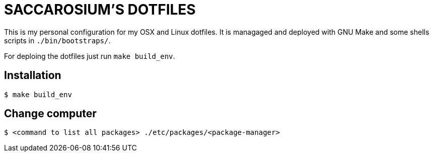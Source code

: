 = SACCAROSIUM'S DOTFILES

This is my personal configuration for my OSX and Linux dotfiles. It is managaged and deployed
with GNU Make and some shells scripts in `./bin/bootstraps/`.

For deploing the dotfiles just run `make build_env`.

== Installation

[,shell]
----
$ make build_env
----

== Change computer

[,shell]
----
$ <command to list all packages> ./etc/packages/<package-manager>
----
